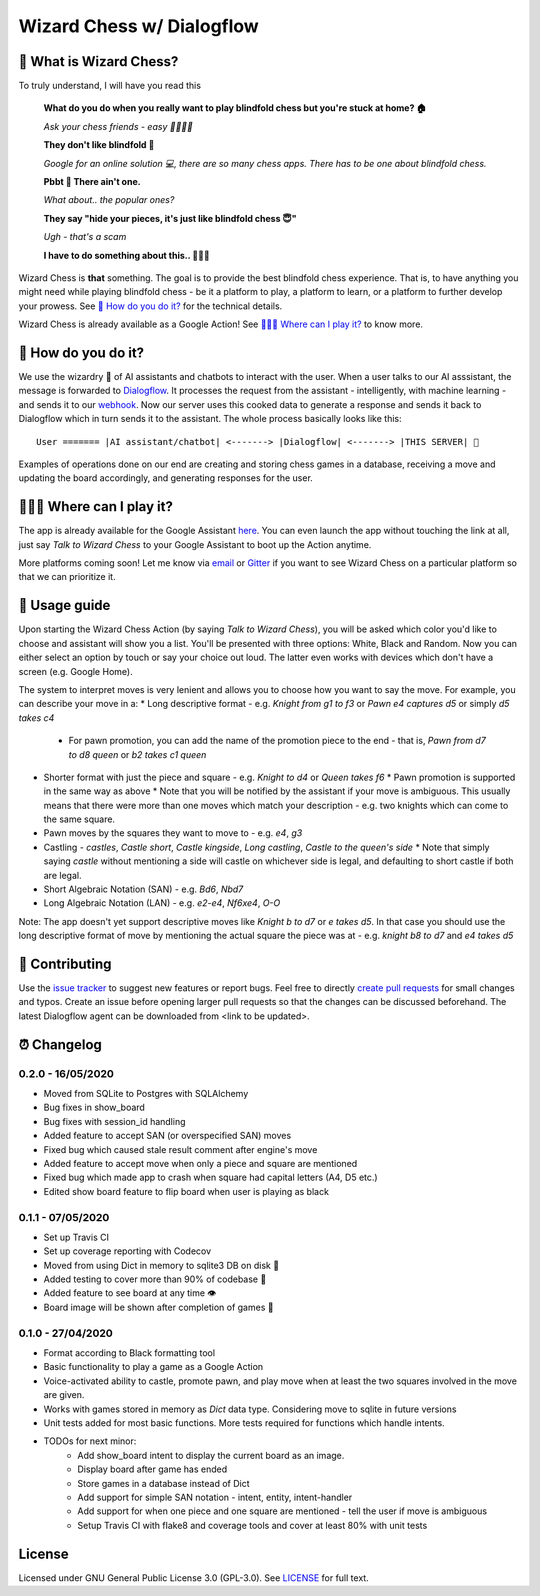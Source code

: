 ==========================
Wizard Chess w/ Dialogflow
==========================
.. image:: https://badges.gitter.im/wizard-chess/community.svg
    :target: https://gitter.im/wizard-chess/community?utm_source=badge&utm_medium=badge&utm_campaign=pr-badge
.. image:: https://travis-ci.com/nikochiko/df-wizard-chess.svg?token=Tv6EyBGSze8NLsac3zQC&branch=master
    :target: https://travis-ci.com/nikochiko/df-wizard-chess
.. image:: https://codecov.io/gh/nikochiko/df-wizard-chess/branch/master/graph/badge.svg?token=HMjzAbiZU1
    :target: https://codecov.io/gh/nikochiko/df-wizard-chess
.. image:: https://api.dependabot.com/badges/status?host=github&repo=nikochiko/df-wizard-chess&identifier=259290685
    :target: https://dependabot.com
.. image:: https://img.shields.io/badge/code%20style-black-000000.svg
    :target: https://github.com/ambv/black

🤔 What is Wizard Chess?
=======================
To truly understand, I will have you read this

    **What do you do when you really want to play blindfold chess but you're stuck at home? 🏠**

    *Ask your chess friends - easy 👨‍👨‍👧‍👦*

    **They don't like blindfold 🤷**

    *Google for an online solution 💻, there are so many chess apps. There has to be one about blindfold chess.*

    **Pbbt 👅 There ain't one.**

    *What about.. the popular ones?*

    **They say "hide your pieces, it's just like blindfold chess 😇"**

    *Ugh - that's a scam*

    **I have to do something about this.. 👨‍🔧🍳**

Wizard Chess is **that** something. The goal is to provide the best blindfold chess experience.
That is, to have anything you might need while playing blindfold chess - be it a platform to play,
a platform to learn, or a platform to further develop your prowess. See `🧐 How do you do it?`_
for the technical details.

Wizard Chess is already available as a Google Action!
See `🏄🏽‍♂️ Where can I play it?`_ to know more.

🧐 How do you do it?
===================
We use the wizardry 🔮 of AI assistants and chatbots to interact with the user. When a user talks to
our AI asssistant, the message is forwarded to `Dialogflow <http://dialogflow.com/>`_. It
processes the request from the assistant - intelligently, with machine learning - and sends it to our
`webhook <https://sendgrid.com/blog/whats-webhook/>`_. Now our server uses this cooked data to generate
a response and sends it back to Dialogflow which in turn sends it to the assistant. The whole process
basically looks like this:
::
    User ======= |AI assistant/chatbot| <-------> |Dialogflow| <-------> |THIS SERVER| 💪

Examples of operations done on our end are creating and storing chess games in a database,
receiving a move and updating the board accordingly, and generating responses for the user.

🏄🏽‍♂️ Where can I play it?
=======================
The app is already available for the Google Assistant `here <https://assistant.google.com/services/a/uid/0000003ba609b4ff?hl=en>`_.
You can even launch the app without touching the link at all, just say *Talk to Wizard Chess* to your Google Assistant
to boot up the Action anytime.

More platforms coming soon! Let me know via `email <mailto:ktvm42@gmail.com>`_ or `Gitter <https://gitter.im/wizard-chess/community>`_
if you want to see Wizard Chess on a particular platform so that we can prioritize it.

📕 Usage guide
=============
Upon starting the Wizard Chess Action (by saying *Talk to Wizard Chess*), you will be asked which color you'd like to choose and assistant
will show you a list. You'll be presented with three options: White, Black and Random. Now you can either select an option by touch or
say your choice out loud. The latter even works with devices which don't have a screen (e.g. Google Home).

The system to interpret moves is very lenient and allows you to choose how you want to say the move. For example, you can describe your move in a:
* Long descriptive format - e.g. *Knight from g1 to f3* or *Pawn e4 captures d5* or simply *d5 takes c4*
  * For pawn promotion, you can add the name of the promotion piece to the end - that is, *Pawn from d7 to d8 queen* or *b2 takes c1 queen*
* Shorter format with just the piece and square - e.g. *Knight to d4* or *Queen takes f6*
  * Pawn promotion is supported in the same way as above
  * Note that you will be notified by the assistant if your move is ambiguous. This usually means that there were more than one moves which
  match your description - e.g. two knights which can come to the same square.
* Pawn moves by the squares they want to move to - e.g. *e4*, *g3*
* Castling - *castles*, *Castle short*, *Castle kingside*, *Long castling*, *Castle to the queen's side*
  * Note that simply saying *castle* without mentioning a side will castle on whichever side is legal,
  and defaulting to short castle if both are legal.
* Short Algebraic Notation (SAN) - e.g. *Bd6*, *Nbd7*
* Long Algebraic Notation (LAN) - e.g. *e2-e4*, *Nf6xe4*, *O-O*

Note: The app doesn't yet support descriptive moves like *Knight b to d7* or *e takes d5*. In that case you should use the
long descriptive format of move by mentioning the actual square the piece was at - e.g. *knight b8 to d7* and *e4 takes d5*

🔧 Contributing
==============
Use the `issue tracker <https://github.com/nikochiko/df-wizard-chess/issues>`_ to suggest new features
or report bugs.
Feel free to directly `create pull requests <https://help.github.com/en/github/collaborating-with-issues-and-pull-requests/creating-a-pull-request>`_
for small changes and typos. Create an issue before opening larger pull requests so that the changes
can be discussed beforehand.
The latest Dialogflow agent can be downloaded from <link to be updated>.

⏰ Changelog
============

0.2.0 - 16/05/2020
------------------
* Moved from SQLite to Postgres with SQLAlchemy
* Bug fixes in show_board
* Bug fixes with session_id handling
* Added feature to accept SAN (or overspecified SAN) moves
* Fixed bug which caused stale result comment after engine's move
* Added feature to accept move when only a piece and square are mentioned
* Fixed bug which made app to crash when square had capital letters (A4, D5 etc.)
* Edited show board feature to flip board when user is playing as black

0.1.1 - 07/05/2020
------------------
* Set up Travis CI
* Set up coverage reporting with Codecov
* Moved from using Dict in memory to sqlite3 DB on disk 🎉
* Added testing to cover more than 90% of codebase 💪
* Added feature to see board at any time 👁️
* Board image will be shown after completion of games 📜


0.1.0 - 27/04/2020
------------------
* Format according to Black formatting tool
* Basic functionality to play a game as a Google Action
* Voice-activated ability to castle, promote pawn, and play move when at least the two squares involved in the move are given.
* Works with games stored in memory as `Dict` data type. Considering move to sqlite in future versions
* Unit tests added for most basic functions. More tests required for functions which handle intents.
* TODOs for next minor:
    * Add show_board intent to display the current board as an image.
    * Display board after game has ended
    * Store games in a database instead of Dict
    * Add support for simple SAN notation - intent, entity, intent-handler
    * Add support for when one piece and one square are mentioned - tell the user if move is ambiguous
    * Setup Travis CI with flake8 and coverage tools and cover at least 80% with unit tests

License
=======
Licensed under GNU General Public License 3.0 (GPL-3.0). See `LICENSE <https://github.com/nikochiko/df-wizard-chess/blob/master/LICENSE>`_
for full text.
